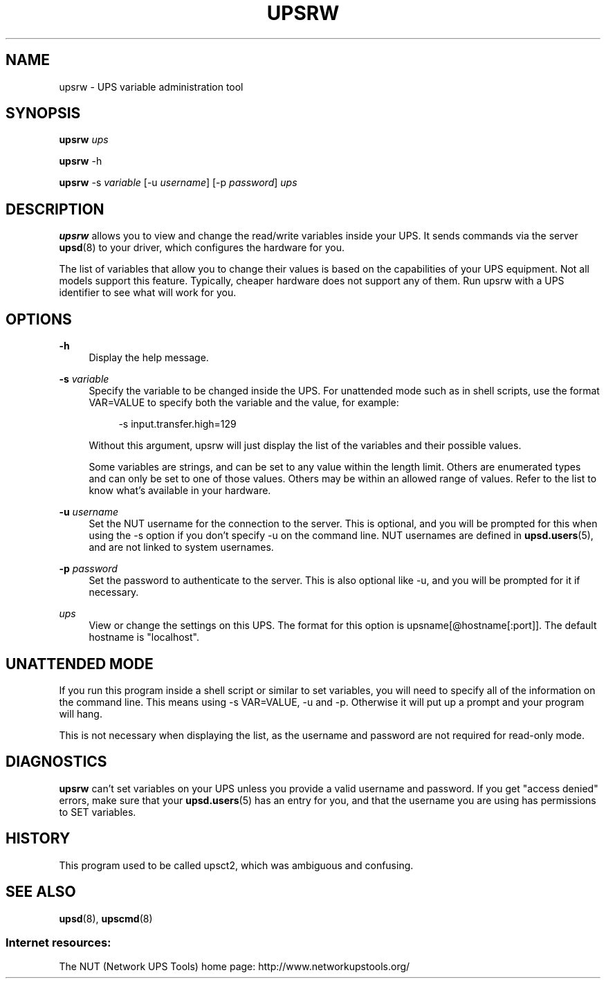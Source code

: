 '\" t
.\"     Title: upsrw
.\"    Author: [FIXME: author] [see http://docbook.sf.net/el/author]
.\" Generator: DocBook XSL Stylesheets v1.78.0 <http://docbook.sf.net/>
.\"      Date: 11/04/2013
.\"    Manual: NUT Manual
.\"    Source: Network UPS Tools
.\"  Language: English
.\"
.TH "UPSRW" "8" "11/04/2013" "Network UPS Tools" "NUT Manual"
.\" -----------------------------------------------------------------
.\" * Define some portability stuff
.\" -----------------------------------------------------------------
.\" ~~~~~~~~~~~~~~~~~~~~~~~~~~~~~~~~~~~~~~~~~~~~~~~~~~~~~~~~~~~~~~~~~
.\" http://bugs.debian.org/507673
.\" http://lists.gnu.org/archive/html/groff/2009-02/msg00013.html
.\" ~~~~~~~~~~~~~~~~~~~~~~~~~~~~~~~~~~~~~~~~~~~~~~~~~~~~~~~~~~~~~~~~~
.ie \n(.g .ds Aq \(aq
.el       .ds Aq '
.\" -----------------------------------------------------------------
.\" * set default formatting
.\" -----------------------------------------------------------------
.\" disable hyphenation
.nh
.\" disable justification (adjust text to left margin only)
.ad l
.\" -----------------------------------------------------------------
.\" * MAIN CONTENT STARTS HERE *
.\" -----------------------------------------------------------------
.SH "NAME"
upsrw \- UPS variable administration tool
.SH "SYNOPSIS"
.sp
\fBupsrw\fR \fIups\fR
.sp
\fBupsrw\fR \-h
.sp
\fBupsrw\fR \-s \fIvariable\fR [\-u \fIusername\fR] [\-p \fIpassword\fR] \fIups\fR
.SH "DESCRIPTION"
.sp
\fBupsrw\fR allows you to view and change the read/write variables inside your UPS\&. It sends commands via the server \fBupsd\fR(8) to your driver, which configures the hardware for you\&.
.sp
The list of variables that allow you to change their values is based on the capabilities of your UPS equipment\&. Not all models support this feature\&. Typically, cheaper hardware does not support any of them\&. Run upsrw with a UPS identifier to see what will work for you\&.
.SH "OPTIONS"
.PP
\fB\-h\fR
.RS 4
Display the help message\&.
.RE
.PP
\fB\-s\fR \fIvariable\fR
.RS 4
Specify the variable to be changed inside the UPS\&. For unattended mode such as in shell scripts, use the format VAR=VALUE to specify both the variable and the value, for example:
.sp
.if n \{\
.RS 4
.\}
.nf
\-s input\&.transfer\&.high=129
.fi
.if n \{\
.RE
.\}
.sp
Without this argument, upsrw will just display the list of the variables and their possible values\&.
.sp
Some variables are strings, and can be set to any value within the length limit\&. Others are enumerated types and can only be set to one of those values\&. Others may be within an allowed range of values\&. Refer to the list to know what\(cqs available in your hardware\&.
.RE
.PP
\fB\-u\fR \fIusername\fR
.RS 4
Set the NUT username for the connection to the server\&. This is optional, and you will be prompted for this when using the \-s option if you don\(cqt specify \-u on the command line\&. NUT usernames are defined in
\fBupsd.users\fR(5), and are not linked to system usernames\&.
.RE
.PP
\fB\-p\fR \fIpassword\fR
.RS 4
Set the password to authenticate to the server\&. This is also optional like \-u, and you will be prompted for it if necessary\&.
.RE
.PP
\fIups\fR
.RS 4
View or change the settings on this UPS\&. The format for this option is
upsname[@hostname[:port]]\&. The default hostname is "localhost"\&.
.RE
.SH "UNATTENDED MODE"
.sp
If you run this program inside a shell script or similar to set variables, you will need to specify all of the information on the command line\&. This means using \-s VAR=VALUE, \-u and \-p\&. Otherwise it will put up a prompt and your program will hang\&.
.sp
This is not necessary when displaying the list, as the username and password are not required for read\-only mode\&.
.SH "DIAGNOSTICS"
.sp
\fBupsrw\fR can\(cqt set variables on your UPS unless you provide a valid username and password\&. If you get "access denied" errors, make sure that your \fBupsd.users\fR(5) has an entry for you, and that the username you are using has permissions to SET variables\&.
.SH "HISTORY"
.sp
This program used to be called upsct2, which was ambiguous and confusing\&.
.SH "SEE ALSO"
.sp
\fBupsd\fR(8), \fBupscmd\fR(8)
.SS "Internet resources:"
.sp
The NUT (Network UPS Tools) home page: http://www\&.networkupstools\&.org/
